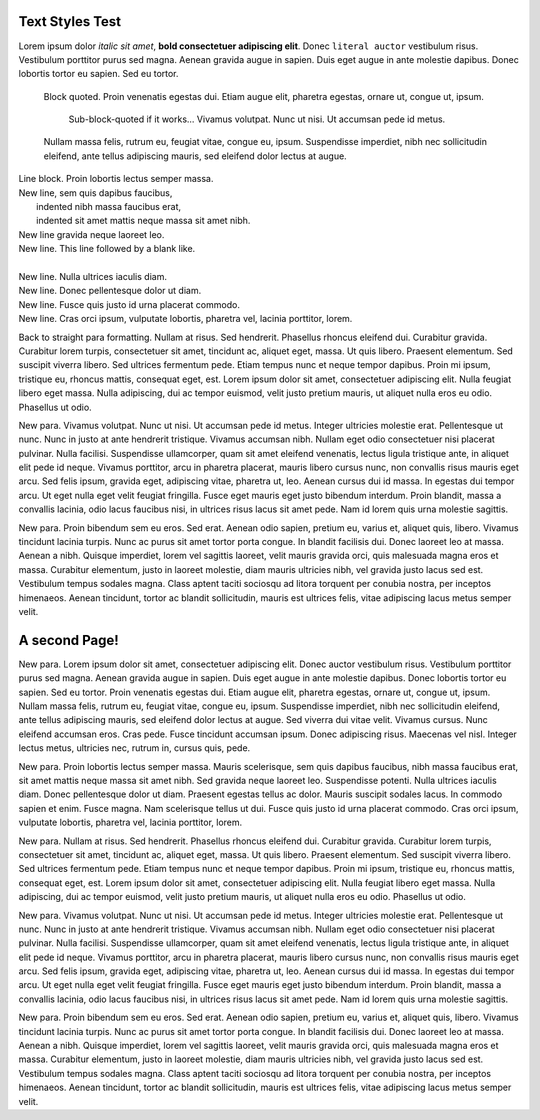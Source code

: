 Text Styles Test
----------------

Lorem ipsum dolor *italic sit amet*, **bold consectetuer adipiscing elit**. Donec ``literal auctor`` vestibulum risus. Vestibulum porttitor purus sed magna. Aenean gravida augue in sapien. Duis eget augue in ante molestie dapibus. Donec lobortis tortor eu sapien. Sed eu tortor.

    Block quoted. Proin venenatis egestas dui.
    Etiam augue elit, pharetra egestas, ornare ut, congue ut, ipsum.

        Sub-block-quoted if it works...
        Vivamus volutpat. Nunc ut nisi. Ut accumsan pede id metus.

    Nullam massa felis, rutrum eu, feugiat vitae, congue eu, ipsum.
    Suspendisse imperdiet, nibh nec sollicitudin eleifend, ante tellus
    adipiscing mauris, sed eleifend dolor lectus at augue.

| Line block. Proin lobortis lectus semper massa.
| New line, sem quis dapibus faucibus,
|    indented nibh massa faucibus erat,
|    indented sit amet mattis neque massa sit amet nibh.
| New line gravida neque laoreet leo.
| New line. This line followed by a blank like.
|
| New line. Nulla ultrices iaculis diam.
| New line. Donec pellentesque dolor ut diam.
| New line. Fusce quis justo id urna placerat commodo.
| New line. Cras orci ipsum, vulputate lobortis, pharetra vel, lacinia porttitor, lorem.

Back to straight para formatting. Nullam at risus. Sed hendrerit. Phasellus rhoncus eleifend dui. Curabitur gravida. Curabitur lorem turpis, consectetuer sit amet, tincidunt ac, aliquet eget, massa. Ut quis libero. Praesent elementum. Sed suscipit viverra libero. Sed ultrices fermentum pede. Etiam tempus nunc et neque tempor dapibus. Proin mi ipsum, tristique eu, rhoncus mattis, consequat eget, est. Lorem ipsum dolor sit amet, consectetuer adipiscing elit. Nulla feugiat libero eget massa. Nulla adipiscing, dui ac tempor euismod, velit justo pretium mauris, ut aliquet nulla eros eu odio. Phasellus ut odio.

New para. Vivamus volutpat. Nunc ut nisi. Ut accumsan pede id metus. Integer ultricies molestie erat. Pellentesque ut nunc. Nunc in justo at ante hendrerit tristique. Vivamus accumsan nibh. Nullam eget odio consectetuer nisi placerat pulvinar. Nulla facilisi. Suspendisse ullamcorper, quam sit amet eleifend venenatis, lectus ligula tristique ante, in aliquet elit pede id neque. Vivamus porttitor, arcu in pharetra placerat, mauris libero cursus nunc, non convallis risus mauris eget arcu. Sed felis ipsum, gravida eget, adipiscing vitae, pharetra ut, leo. Aenean cursus dui id massa. In egestas dui tempor arcu. Ut eget nulla eget velit feugiat fringilla. Fusce eget mauris eget justo bibendum interdum. Proin blandit, massa a convallis lacinia, odio lacus faucibus nisi, in ultrices risus lacus sit amet pede. Nam id lorem quis urna molestie sagittis.

New para. Proin bibendum sem eu eros. Sed erat. Aenean odio sapien, pretium eu, varius et, aliquet quis, libero. Vivamus tincidunt lacinia turpis. Nunc ac purus sit amet tortor porta congue. In blandit facilisis dui. Donec laoreet leo at massa. Aenean a nibh. Quisque imperdiet, lorem vel sagittis laoreet, velit mauris gravida orci, quis malesuada magna eros et massa. Curabitur elementum, justo in laoreet molestie, diam mauris ultricies nibh, vel gravida justo lacus sed est. Vestibulum tempus sodales magna. Class aptent taciti sociosqu ad litora torquent per conubia nostra, per inceptos himenaeos. Aenean tincidunt, tortor ac blandit sollicitudin, mauris est ultrices felis, vitae adipiscing lacus metus semper velit.


A second Page!
--------------

.. style:: :font_name: Times New Roman

.. decoration::
   quad:C#ffc0a0;V0,h;V0,h-48;Vw,h-48;Vw,h
   quad:C#ffc0a0;V0,0;V0,64;Vw,64;Vw,0
   viewport:0,64,w,h-(64+48)

New para. Lorem ipsum dolor sit amet, consectetuer adipiscing elit. Donec auctor vestibulum risus. Vestibulum porttitor purus sed magna. Aenean gravida augue in sapien. Duis eget augue in ante molestie dapibus. Donec lobortis tortor eu sapien. Sed eu tortor. Proin venenatis egestas dui. Etiam augue elit, pharetra egestas, ornare ut, congue ut, ipsum. Nullam massa felis, rutrum eu, feugiat vitae, congue eu, ipsum. Suspendisse imperdiet, nibh nec sollicitudin eleifend, ante tellus adipiscing mauris, sed eleifend dolor lectus at augue. Sed viverra dui vitae velit. Vivamus cursus. Nunc eleifend accumsan eros. Cras pede. Fusce tincidunt accumsan ipsum. Donec adipiscing risus. Maecenas vel nisl. Integer lectus metus, ultricies nec, rutrum in, cursus quis, pede.

New para. Proin lobortis lectus semper massa. Mauris scelerisque, sem quis dapibus faucibus, nibh massa faucibus erat, sit amet mattis neque massa sit amet nibh. Sed gravida neque laoreet leo. Suspendisse potenti. Nulla ultrices iaculis diam. Donec pellentesque dolor ut diam. Praesent egestas tellus ac dolor. Mauris suscipit sodales lacus. In commodo sapien et enim. Fusce magna. Nam scelerisque tellus ut dui. Fusce quis justo id urna placerat commodo. Cras orci ipsum, vulputate lobortis, pharetra vel, lacinia porttitor, lorem.

New para. Nullam at risus. Sed hendrerit. Phasellus rhoncus eleifend dui. Curabitur gravida. Curabitur lorem turpis, consectetuer sit amet, tincidunt ac, aliquet eget, massa. Ut quis libero. Praesent elementum. Sed suscipit viverra libero. Sed ultrices fermentum pede. Etiam tempus nunc et neque tempor dapibus. Proin mi ipsum, tristique eu, rhoncus mattis, consequat eget, est. Lorem ipsum dolor sit amet, consectetuer adipiscing elit. Nulla feugiat libero eget massa. Nulla adipiscing, dui ac tempor euismod, velit justo pretium mauris, ut aliquet nulla eros eu odio. Phasellus ut odio.

New para. Vivamus volutpat. Nunc ut nisi. Ut accumsan pede id metus. Integer ultricies molestie erat. Pellentesque ut nunc. Nunc in justo at ante hendrerit tristique. Vivamus accumsan nibh. Nullam eget odio consectetuer nisi placerat pulvinar. Nulla facilisi. Suspendisse ullamcorper, quam sit amet eleifend venenatis, lectus ligula tristique ante, in aliquet elit pede id neque. Vivamus porttitor, arcu in pharetra placerat, mauris libero cursus nunc, non convallis risus mauris eget arcu. Sed felis ipsum, gravida eget, adipiscing vitae, pharetra ut, leo. Aenean cursus dui id massa. In egestas dui tempor arcu. Ut eget nulla eget velit feugiat fringilla. Fusce eget mauris eget justo bibendum interdum. Proin blandit, massa a convallis lacinia, odio lacus faucibus nisi, in ultrices risus lacus sit amet pede. Nam id lorem quis urna molestie sagittis.

New para. Proin bibendum sem eu eros. Sed erat. Aenean odio sapien, pretium eu, varius et, aliquet quis, libero. Vivamus tincidunt lacinia turpis. Nunc ac purus sit amet tortor porta congue. In blandit facilisis dui. Donec laoreet leo at massa. Aenean a nibh. Quisque imperdiet, lorem vel sagittis laoreet, velit mauris gravida orci, quis malesuada magna eros et massa. Curabitur elementum, justo in laoreet molestie, diam mauris ultricies nibh, vel gravida justo lacus sed est. Vestibulum tempus sodales magna. Class aptent taciti sociosqu ad litora torquent per conubia nostra, per inceptos himenaeos. Aenean tincidunt, tortor ac blandit sollicitudin, mauris est ultrices felis, vitae adipiscing lacus metus semper velit.

